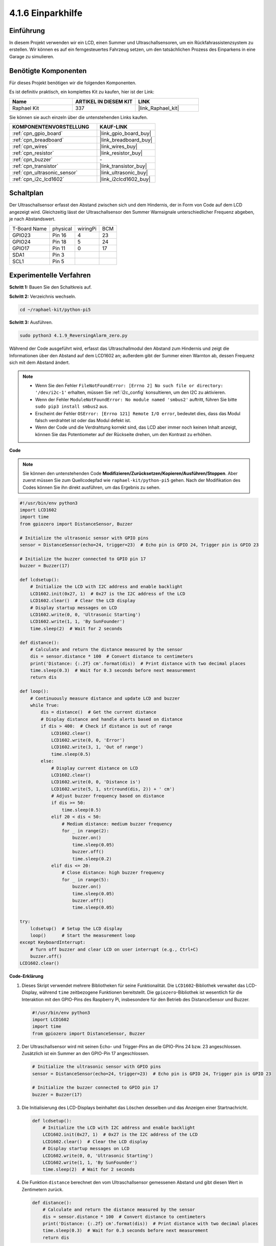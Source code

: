 .. _4.1.9_py_pi5:

4.1.6 Einparkhilfe
======================================

Einführung
-------------

In diesem Projekt verwenden wir ein LCD, einen Summer und Ultraschallsensoren, um ein Rückfahrassistenzsystem zu erstellen. Wir können es auf ein ferngesteuertes Fahrzeug setzen, um den tatsächlichen Prozess des Einparkens in eine Garage zu simulieren.

Benötigte Komponenten
------------------------------

Für dieses Projekt benötigen wir die folgenden Komponenten.

.. image:: ../python_pi5/img/4.1.9_reversing_alarm_list.png
    :width: 800
    :align: center

Es ist definitiv praktisch, ein komplettes Kit zu kaufen, hier ist der Link:

.. list-table::
    :widths: 20 20 20
    :header-rows: 1

    *   - Name	
        - ARTIKEL IN DIESEM KIT
        - LINK
    *   - Raphael Kit
        - 337
        - |link_Raphael_kit|

Sie können sie auch einzeln über die untenstehenden Links kaufen.

.. list-table::
    :widths: 30 20
    :header-rows: 1

    *   - KOMPONENTENVORSTELLUNG
        - KAUF-LINK

    *   - :ref:`cpn_gpio_board`
        - |link_gpio_board_buy|
    *   - :ref:`cpn_breadboard`
        - |link_breadboard_buy|
    *   - :ref:`cpn_wires`
        - |link_wires_buy|
    *   - :ref:`cpn_resistor`
        - |link_resistor_buy|
    *   - :ref:`cpn_buzzer`
        - \-
    *   - :ref:`cpn_transistor`
        - |link_transistor_buy|
    *   - :ref:`cpn_ultrasonic_sensor`
        - |link_ultrasonic_buy|
    *   - :ref:`cpn_i2c_lcd1602`
        - |link_i2clcd1602_buy|

Schaltplan
--------------------

Der Ultraschallsensor erfasst den Abstand zwischen sich und dem Hindernis, der in Form von Code auf dem LCD angezeigt wird. Gleichzeitig lässt der Ultraschallsensor den Summer Warnsignale unterschiedlicher Frequenz abgeben, je nach Abstandswert.

============ ======== ======== ===
T-Board Name physical wiringPi BCM
GPIO23       Pin 16   4        23
GPIO24       Pin 18   5        24
GPIO17       Pin 11   0        17
SDA1         Pin 3             
SCL1         Pin 5             
============ ======== ======== ===

.. image:: ../python_pi5/img/4.1.9_reversing_alarm_schematic.png
   :align: center

Experimentelle Verfahren
---------------------------------

**Schritt 1:** Bauen Sie den Schaltkreis auf.

.. image:: ../python_pi5/img/4.1.9_reversing_alarm_circuit.png
    :align: center

**Schritt 2:** Verzeichnis wechseln.

.. raw:: html

   <run></run>

.. code-block::

    cd ~/raphael-kit/python-pi5

**Schritt 3:** Ausführen.

.. raw:: html

   <run></run>

.. code-block::

    sudo python3 4.1.9_ReversingAlarm_zero.py

Während der Code ausgeführt wird, erfasst das Ultraschallmodul den Abstand zum Hindernis und zeigt die Informationen über den Abstand auf dem LCD1602 an; außerdem gibt der Summer einen Warnton ab, dessen Frequenz sich mit dem Abstand ändert.

.. note::

    * Wenn Sie den Fehler ``FileNotFoundError: [Errno 2] No such file or directory: '/dev/i2c-1'`` erhalten, müssen Sie :ref:`i2c_config` konsultieren, um den I2C zu aktivieren.
    * Wenn der Fehler ``ModuleNotFoundError: No module named 'smbus2'`` auftritt, führen Sie bitte ``sudo pip3 install smbus2`` aus.
    * Erscheint der Fehler ``OSError: [Errno 121] Remote I/O error``, bedeutet dies, dass das Modul falsch verdrahtet ist oder das Modul defekt ist.
    * Wenn der Code und die Verdrahtung korrekt sind, das LCD aber immer noch keinen Inhalt anzeigt, können Sie das Potentiometer auf der Rückseite drehen, um den Kontrast zu erhöhen.


**Code**

.. note::
    Sie können den untenstehenden Code **Modifizieren/Zurücksetzen/Kopieren/Ausführen/Stoppen**. Aber zuerst müssen Sie zum Quellcodepfad wie ``raphael-kit/python-pi5`` gehen. Nach der Modifikation des Codes können Sie ihn direkt ausführen, um das Ergebnis zu sehen.

.. raw:: html

    <run></run>

.. code-block:: python

    #!/usr/bin/env python3
    import LCD1602
    import time
    from gpiozero import DistanceSensor, Buzzer

    # Initialize the ultrasonic sensor with GPIO pins
    sensor = DistanceSensor(echo=24, trigger=23)  # Echo pin is GPIO 24, Trigger pin is GPIO 23

    # Initialize the buzzer connected to GPIO pin 17
    buzzer = Buzzer(17)

    def lcdsetup():
        # Initialize the LCD with I2C address and enable backlight
        LCD1602.init(0x27, 1)  # 0x27 is the I2C address of the LCD
        LCD1602.clear()  # Clear the LCD display
        # Display startup messages on LCD
        LCD1602.write(0, 0, 'Ultrasonic Starting')
        LCD1602.write(1, 1, 'By SunFounder')
        time.sleep(2)  # Wait for 2 seconds

    def distance():
        # Calculate and return the distance measured by the sensor
        dis = sensor.distance * 100  # Convert distance to centimeters
        print('Distance: {:.2f} cm'.format(dis))  # Print distance with two decimal places
        time.sleep(0.3)  # Wait for 0.3 seconds before next measurement
        return dis

    def loop():
        # Continuously measure distance and update LCD and buzzer
        while True:
            dis = distance()  # Get the current distance
            # Display distance and handle alerts based on distance
            if dis > 400:  # Check if distance is out of range
                LCD1602.clear()
                LCD1602.write(0, 0, 'Error')
                LCD1602.write(3, 1, 'Out of range')
                time.sleep(0.5)
            else:
                # Display current distance on LCD
                LCD1602.clear()
                LCD1602.write(0, 0, 'Distance is')
                LCD1602.write(5, 1, str(round(dis, 2)) + ' cm')
                # Adjust buzzer frequency based on distance
                if dis >= 50:
                    time.sleep(0.5)
                elif 20 < dis < 50:
                    # Medium distance: medium buzzer frequency
                    for _ in range(2):
                        buzzer.on()
                        time.sleep(0.05)
                        buzzer.off()
                        time.sleep(0.2)
                elif dis <= 20:
                    # Close distance: high buzzer frequency
                    for _ in range(5):
                        buzzer.on()
                        time.sleep(0.05)
                        buzzer.off()
                        time.sleep(0.05)

    try:
        lcdsetup()  # Setup the LCD display
        loop()      # Start the measurement loop
    except KeyboardInterrupt:
        # Turn off buzzer and clear LCD on user interrupt (e.g., Ctrl+C)
        buzzer.off()
    LCD1602.clear()



**Code-Erklärung**

#. Dieses Skript verwendet mehrere Bibliotheken für seine Funktionalität. Die ``LCD1602``-Bibliothek verwaltet das LCD-Display, während ``time`` zeitbezogene Funktionen bereitstellt. Die ``gpiozero``-Bibliothek ist wesentlich für die Interaktion mit den GPIO-Pins des Raspberry Pi, insbesondere für den Betrieb des DistanceSensor und Buzzer.

   .. code-block:: python

       #!/usr/bin/env python3
       import LCD1602
       import time
       from gpiozero import DistanceSensor, Buzzer

#. Der Ultraschallsensor wird mit seinen Echo- und Trigger-Pins an die GPIO-Pins 24 bzw. 23 angeschlossen. Zusätzlich ist ein Summer an den GPIO-Pin 17 angeschlossen.

   .. code-block:: python

       # Initialize the ultrasonic sensor with GPIO pins
       sensor = DistanceSensor(echo=24, trigger=23)  # Echo pin is GPIO 24, Trigger pin is GPIO 23

       # Initialize the buzzer connected to GPIO pin 17
       buzzer = Buzzer(17)


#. Die Initialisierung des LCD-Displays beinhaltet das Löschen desselben und das Anzeigen einer Startnachricht.

   .. code-block:: python

       def lcdsetup():
           # Initialize the LCD with I2C address and enable backlight
           LCD1602.init(0x27, 1)  # 0x27 is the I2C address of the LCD
           LCD1602.clear()  # Clear the LCD display
           # Display startup messages on LCD
           LCD1602.write(0, 0, 'Ultrasonic Starting')
           LCD1602.write(1, 1, 'By SunFounder')
           time.sleep(2)  # Wait for 2 seconds

#. Die Funktion ``distance`` berechnet den vom Ultraschallsensor gemessenen Abstand und gibt diesen Wert in Zentimetern zurück.

   .. code-block:: python

       def distance():
           # Calculate and return the distance measured by the sensor
           dis = sensor.distance * 100  # Convert distance to centimeters
           print('Distance: {:.2f} cm'.format(dis))  # Print distance with two decimal places
           time.sleep(0.3)  # Wait for 0.3 seconds before next measurement
           return dis

#. Die Hauptschleife misst kontinuierlich den Abstand, aktualisiert sowohl das LCD als auch den Summer. Sie behandelt verschiedene Abstandsbereiche mit spezifischen Aktionen, wie das Anzeigen von Fehlermeldungen oder das Variieren der Summerfrequenzen basierend auf dem gemessenen Abstand.

   .. code-block:: python

       def loop():
           # Continuously measure distance and update LCD and buzzer
           while True:
               dis = distance()  # Get the current distance
               # Display distance and handle alerts based on distance
               if dis > 400:  # Check if distance is out of range
                   LCD1602.clear()
                   LCD1602.write(0, 0, 'Error')
                   LCD1602.write(3, 1, 'Out of range')
                   time.sleep(0.5)
               else:
                   # Display current distance on LCD
                   LCD1602.clear()
                   LCD1602.write(0, 0, 'Distance is')
                   LCD1602.write(5, 1, str(round(dis, 2)) + ' cm')
                   # Adjust buzzer frequency based on distance
                   if dis >= 50:
                       time.sleep(0.5)
                   elif 20 < dis < 50:
                       # Medium distance: medium buzzer frequency
                       for _ in range(2):
                           buzzer.on()
                           time.sleep(0.05)
                           buzzer.off()
                           time.sleep(0.2)
                   elif dis <= 20:
                       # Close distance: high buzzer frequency
                       for _ in range(5):
                           buzzer.on()
                           time.sleep(0.05)
                           buzzer.off()
                           time.sleep(0.05)


#. Bei Ausführung richtet das Skript das LCD ein und tritt in die Hauptschleife ein. Es kann mit einem Tastaturbefehl (Ctrl+C) unterbrochen werden, wodurch der Summer ausgeschaltet und das LCD gelöscht wird.

   .. code-block:: python

       try:
           lcdsetup()  # Setup the LCD display
           loop()      # Start the measurement loop
       except KeyboardInterrupt:
           # Turn off buzzer and clear LCD on user interrupt (e.g., Ctrl+C)
           buzzer.off()
           LCD1602.clear()